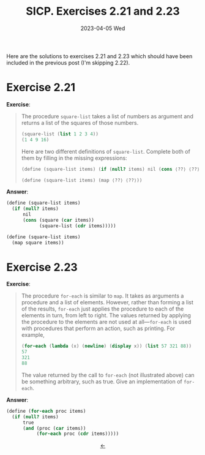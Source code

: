 #+options: html-link-use-abs-url:nil html-postamble:t
#+options: html-preamble:t html-scripts:nil html-style:t
#+options: html5-fancy:nil tex:t toc:nil num:nil
#+html_doctype: xhtml-strict
#+html_container: div
#+html_content_class: content
#+description:
#+keywords:
#+html_link_home:
#+html_link_up:
#+html_mathjax:
#+html_equation_reference_format: \eqref{%s}
#+html_head: <link rel="stylesheet" type="text/css" href="./style.css"/>
#+html_head_extra:
#+title: SICP. Exercises 2.21 and 2.23
#+subtitle: 2023-04-05 Wed
#+infojs_opt:
#+creator: <a href="https://www.gnu.org/software/emacs/">Emacs</a> 28.2 (<a href="https://orgmode.org">Org</a> mode 9.5.5)
#+latex_header:

Here are the solutions to exercises 2.21 and 2.23 which should have
been included in the previous post (I'm skipping 2.22).

* Exercise 2.21
*Exercise*:
#+begin_quote
The procedure ~square-list~ takes a list of numbers as argument and
returns a list of the squares of those numbers.

#+begin_src scheme
  (square-list (list 1 2 3 4))
  (1 4 9 16)
#+end_src

Here are two different definitions of ~square-list~. Complete both of
them by filling in the missing expressions:

#+begin_src scheme
  (define (square-list items) (if (null? items) nil (cons ⟨??⟩ ⟨??⟩)))

  (define (square-list items) (map ⟨??⟩ ⟨??⟩))
#+end_src
#+end_quote

*Answer*:

#+begin_src scheme
  (define (square-list items)
    (if (null? items)
        nil
        (cons (square (car items))
              (square-list (cdr items)))))

  (define (square-list items)
    (map square items))
#+end_src

* Exercise 2.23
*Exercise*:

#+begin_quote
The procedure ~for-each~ is similar to ~map~. It takes as arguments a
procedure and a list of elements. However, rather than forming a list
of the results, ~for-each~ just applies the procedure to each of the
elements in turn, from left to right. The values returned by applying
the procedure to the elements are not used at all---~for-each~ is used
with procedures that perform an action, such as printing. For example,

#+begin_src scheme
  (for-each (lambda (x) (newline) (display x)) (list 57 321 88))
  57
  321
  88 
#+end_src

The value returned by the call to ~for-each~ (not illustrated above)
can be something arbitrary, such as true. Give an implementation of
~for-each~.
#+end_quote

*Answer*:

#+begin_src scheme
  (define (for-each proc items)
    (if (null? items)
        true
        (and (proc (car items))
             (for-each proc (cdr items)))))
#+end_src


#+begin_export html
<div style="text-align: center;">
<a href="./posts.html">←</a>
</div>
#+end_export
